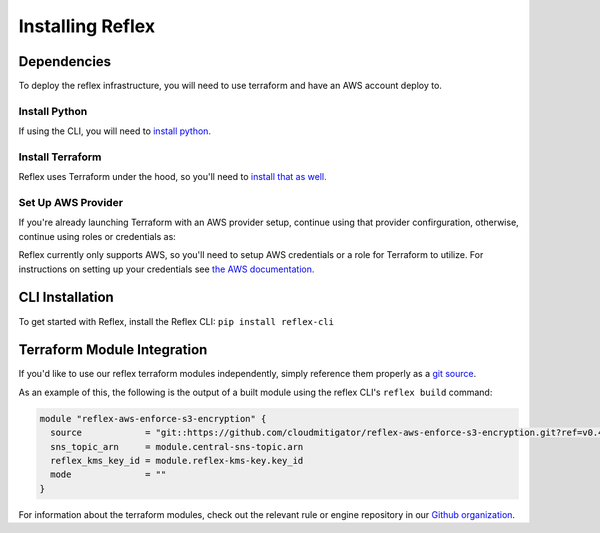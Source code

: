 Installing Reflex
==================================

Dependencies
----------------
To deploy the reflex infrastructure, you will need to use terraform and have an AWS account deploy to. 

Install Python
^^^^^^^^^^^^^^^^^^^^^^^^
If using the CLI, you will need to `install python. <https://www.python.org/downloads/>`_

Install Terraform
^^^^^^^^^^^^^^^^^^^^^^^^
Reflex uses Terraform under the hood, so you'll need to `install that as well. <https://learn.hashicorp.com/terraform/getting-started/install.html>`_


Set Up AWS Provider
^^^^^^^^^^^^^^^^^^^^^^^^
If you're already launching Terraform with an AWS provider setup, continue using that provider confirguration, otherwise, continue using roles or credentials as:

Reflex currently only supports AWS, so you'll need to setup AWS credentials or a role for Terraform to utilize. For instructions on setting up your credentials see `the AWS documentation. <https://docs.aws.amazon.com/cli/latest/userguide/cli-configure-files.html>`_

CLI Installation
-------------------------
To get started with Reflex, install the Reflex CLI: ``pip install reflex-cli``

Terraform Module Integration
----------------------------------
If you'd like to use our reflex terraform modules independently, simply reference them properly as a `git source`__.

.. __: https://www.terraform.io/docs/modules/sources.html#generic-git-repository


As an example of this, the following is the output of a built module using the reflex CLI's ``reflex build`` command:

.. code-block:: hcl

  module "reflex-aws-enforce-s3-encryption" {
    source            = "git::https://github.com/cloudmitigator/reflex-aws-enforce-s3-encryption.git?ref=v0.4.2"
    sns_topic_arn     = module.central-sns-topic.arn
    reflex_kms_key_id = module.reflex-kms-key.key_id
    mode              = ""
  }

For information about the terraform modules, check out the relevant rule or engine repository in our `Github organization`__.

.. __: https://www.github.com/cloudmitigator/
